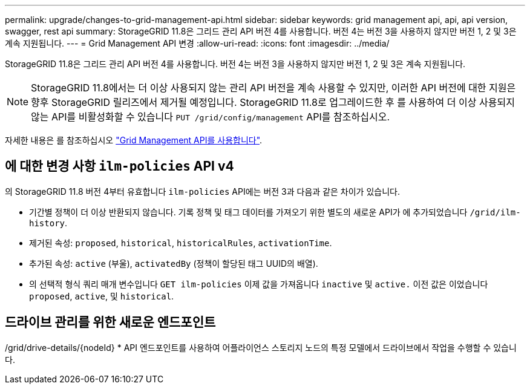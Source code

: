 ---
permalink: upgrade/changes-to-grid-management-api.html 
sidebar: sidebar 
keywords: grid management api, api, api version, swagger, rest api 
summary: StorageGRID 11.8은 그리드 관리 API 버전 4를 사용합니다. 버전 4는 버전 3을 사용하지 않지만 버전 1, 2 및 3은 계속 지원됩니다. 
---
= Grid Management API 변경
:allow-uri-read: 
:icons: font
:imagesdir: ../media/


[role="lead"]
StorageGRID 11.8은 그리드 관리 API 버전 4를 사용합니다. 버전 4는 버전 3을 사용하지 않지만 버전 1, 2 및 3은 계속 지원됩니다.


NOTE: StorageGRID 11.8에서는 더 이상 사용되지 않는 관리 API 버전을 계속 사용할 수 있지만, 이러한 API 버전에 대한 지원은 향후 StorageGRID 릴리즈에서 제거될 예정입니다. StorageGRID 11.8로 업그레이드한 후 를 사용하여 더 이상 사용되지 않는 API를 비활성화할 수 있습니다 `PUT /grid/config/management` API를 참조하십시오.

자세한 내용은 를 참조하십시오 link:../admin/using-grid-management-api.html["Grid Management API를 사용합니다"].



== 에 대한 변경 사항 `ilm-policies` API v4

의 StorageGRID 11.8 버전 4부터 유효합니다 `ilm-policies` API에는 버전 3과 다음과 같은 차이가 있습니다.

* 기간별 정책이 더 이상 반환되지 않습니다. 기록 정책 및 태그 데이터를 가져오기 위한 별도의 새로운 API가 에 추가되었습니다 `/grid/ilm-history`.
* 제거된 속성: `proposed`, `historical`, `historicalRules`, `activationTime`.
* 추가된 속성: `active` (부울), `activatedBy` (정책이 할당된 태그 UUID의 배열).
* 의 선택적 형식 쿼리 매개 변수입니다 `GET ilm-policies` 이제 값을 가져옵니다 `inactive` 및 `active.` 이전 값은 이었습니다 `proposed`, `active`, 및 `historical`.




== 드라이브 관리를 위한 새로운 엔드포인트

/grid/drive-details/{nodeId} * API 엔드포인트를 사용하여 어플라이언스 스토리지 노드의 특정 모델에서 드라이브에서 작업을 수행할 수 있습니다.
